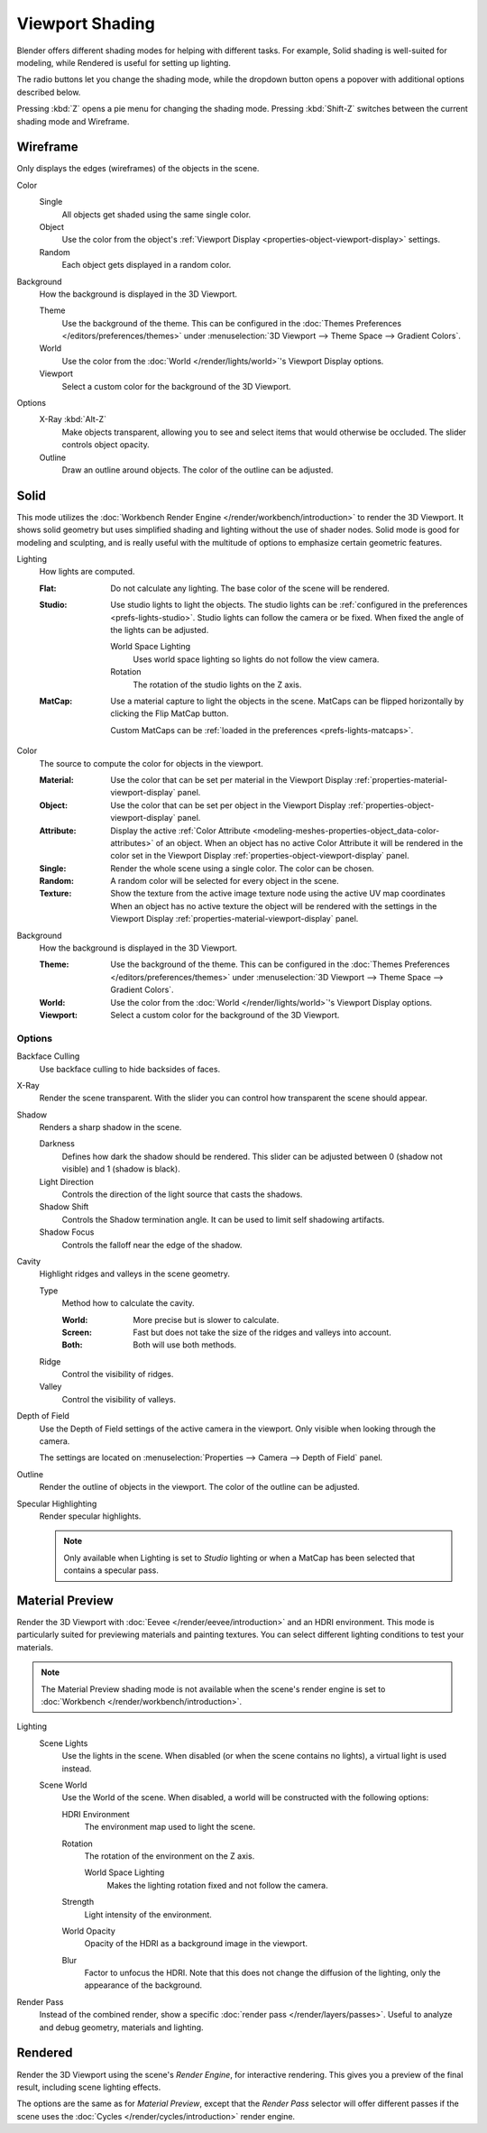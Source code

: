 .. |shading-icon| image:: /images/editors_3dview_display_shading.png
.. _bpy.types.View3DShading.type:
.. _view3d-viewport-shading:

****************
Viewport Shading
****************

.. reference::

   :Mode:      All Modes
   :Header:    |shading-icon| :menuselection:`Viewport Shading`
   :Shortcut:  :kbd:`Z` :kbd:`Shift-Z`

Blender offers different shading modes for helping with different tasks.
For example, Solid shading is well-suited for modeling, while Rendered
is useful for setting up lighting.

The radio buttons let you change the shading mode, while the dropdown button
opens a popover with additional options described below.

Pressing :kbd:`Z` opens a pie menu for changing the shading mode.
Pressing :kbd:`Shift-Z` switches between the current shading mode and Wireframe.


.. _3dview-shading-rendered:

Wireframe
=========

Only displays the edges (wireframes) of the objects in the scene.

Color
   Single
      All objects get shaded using the same single color.
   Object
      Use the color from the object's
      :ref:`Viewport Display <properties-object-viewport-display>` settings.
   Random
      Each object gets displayed in a random color.

.. _bpy.types.View3DShading.background_type:

Background
   How the background is displayed in the 3D Viewport.

   Theme
      Use the background of the theme. This can be configured in the
      :doc:`Themes Preferences </editors/preferences/themes>`
      under :menuselection:`3D Viewport --> Theme Space --> Gradient Colors`.
   World
      Use the color from the :doc:`World </render/lights/world>`'s Viewport Display options.
   Viewport
      Select a custom color for the background of the 3D Viewport.

Options
   .. _3dview-shading-xray:

   X-Ray :kbd:`Alt-Z`
      Make objects transparent, allowing you to see and select
      items that would otherwise be occluded. The slider controls
      object opacity.

   Outline
      Draw an outline around objects. The color of the outline can be adjusted.


.. _3dview-shading-solid:

Solid
=====

This mode utilizes the :doc:`Workbench Render Engine </render/workbench/introduction>` to render the 3D Viewport.
It shows solid geometry but uses simplified shading and lighting without the use of shader nodes.
Solid mode is good for modeling and sculpting, and is really useful with the multitude of
options to emphasize certain geometric features.

Lighting
   How lights are computed.

   :Flat:
      Do not calculate any lighting. The base color of the scene will be rendered.
   :Studio:
      Use studio lights to light the objects.
      The studio lights can be :ref:`configured in the preferences <prefs-lights-studio>`.
      Studio lights can follow the camera or be fixed. When fixed the angle of the lights can be adjusted.

      World Space Lighting
         Uses world space lighting so lights do not follow the view camera.
      Rotation
         The rotation of the studio lights on the Z axis.
   :MatCap:
      Use a material capture to light the objects in the scene.
      MatCaps can be flipped horizontally by clicking the Flip MatCap button.

      Custom MatCaps can be :ref:`loaded in the preferences <prefs-lights-matcaps>`.

Color
   The source to compute the color for objects in the viewport.

   :Material:
      Use the color that can be set per material
      in the Viewport Display :ref:`properties-material-viewport-display` panel.
   :Object:
      Use the color that can be set per object
      in the Viewport Display :ref:`properties-object-viewport-display` panel.
   :Attribute:
      Display the active :ref:`Color Attribute <modeling-meshes-properties-object_data-color-attributes>`
      of an object. When an object has no active Color Attribute it will be rendered in the color set
      in the Viewport Display :ref:`properties-object-viewport-display` panel.
   :Single:
      Render the whole scene using a single color. The color can be chosen.
   :Random:
      A random color will be selected for every object in the scene.
   :Texture:
      Show the texture from the active image texture node using the active UV map coordinates
      When an object has no active texture the object will be rendered with the settings
      in the Viewport Display :ref:`properties-material-viewport-display` panel.

Background
   How the background is displayed in the 3D Viewport.

   :Theme:
      Use the background of the theme. This can be configured in the
      :doc:`Themes Preferences </editors/preferences/themes>`
      under :menuselection:`3D Viewport --> Theme Space --> Gradient Colors`.
   :World:
      Use the color from the :doc:`World </render/lights/world>`'s Viewport Display options.
   :Viewport:
      Select a custom color for the background of the 3D Viewport.


Options
-------

Backface Culling
   Use backface culling to hide backsides of faces.

X-Ray
   Render the scene transparent. With the slider you can control how
   transparent the scene should appear.

Shadow
   Renders a sharp shadow in the scene.

   Darkness
      Defines how dark the shadow should be rendered. This slider can be adjusted
      between 0 (shadow not visible) and 1 (shadow is black).

   Light Direction
      Controls the direction of the light source that casts the shadows.

   Shadow Shift
      Controls the Shadow termination angle. It can be used to limit self shadowing artifacts.

   Shadow Focus
      Controls the falloff near the edge of the shadow.

Cavity
   Highlight ridges and valleys in the scene geometry.

   Type
      Method how to calculate the cavity.

      :World: More precise but is slower to calculate.
      :Screen: Fast but does not take the size of the ridges and valleys into account.
      :Both: Both will use both methods.

   Ridge
      Control the visibility of ridges.

   Valley
      Control the visibility of valleys.

Depth of Field
   Use the Depth of Field settings of the active camera in the viewport.
   Only visible when looking through the camera.

   The settings are located on :menuselection:`Properties --> Camera --> Depth of Field` panel.

Outline
   Render the outline of objects in the viewport. The color of the outline can be adjusted.

Specular Highlighting
   Render specular highlights.

   .. note::

      Only available when Lighting is set to *Studio* lighting or when a MatCap
      has been selected that contains a specular pass.


.. _3dview-material-preview:

Material Preview
================

Render the 3D Viewport with :doc:`Eevee </render/eevee/introduction>` and an HDRI environment.
This mode is particularly suited for previewing materials and painting textures.
You can select different lighting conditions to test your materials.

.. note::

   The Material Preview shading mode is not available when the scene's render engine
   is set to :doc:`Workbench </render/workbench/introduction>`.

Lighting
   Scene Lights
      Use the lights in the scene. When disabled (or when the scene contains no lights),
      a virtual light is used instead.
   Scene World
      Use the World of the scene.
      When disabled, a world will be constructed with the following options:

      HDRI Environment
         The environment map used to light the scene.
      Rotation
         The rotation of the environment on the Z axis.

         World Space Lighting
            Makes the lighting rotation fixed and not follow the camera.

      Strength
         Light intensity of the environment.
      World Opacity
         Opacity of the HDRI as a background image in the viewport.
      Blur
         Factor to unfocus the HDRI.
         Note that this does not change the diffusion of the lighting,
         only the appearance of the background.

Render Pass
   Instead of the combined render, show a specific
   :doc:`render pass </render/layers/passes>`.
   Useful to analyze and debug geometry, materials and lighting.


.. _3dview-rendered:

Rendered
========

Render the 3D Viewport using the scene's *Render Engine*, for interactive rendering.
This gives you a preview of the final result, including scene lighting effects.

The options are the same as for *Material Preview*, except that
the *Render Pass* selector will offer different passes if the scene
uses the :doc:`Cycles </render/cycles/introduction>` render engine.
